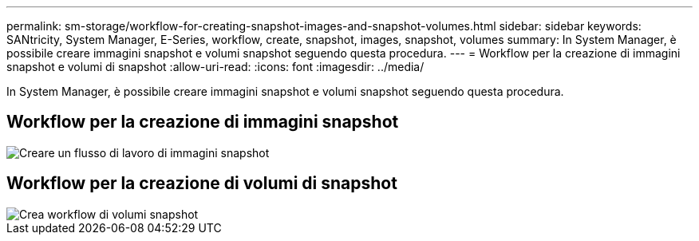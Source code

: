---
permalink: sm-storage/workflow-for-creating-snapshot-images-and-snapshot-volumes.html 
sidebar: sidebar 
keywords: SANtricity, System Manager, E-Series, workflow, create, snapshot, images, snapshot, volumes 
summary: In System Manager, è possibile creare immagini snapshot e volumi snapshot seguendo questa procedura. 
---
= Workflow per la creazione di immagini snapshot e volumi di snapshot
:allow-uri-read: 
:icons: font
:imagesdir: ../media/


[role="lead"]
In System Manager, è possibile creare immagini snapshot e volumi snapshot seguendo questa procedura.



== Workflow per la creazione di immagini snapshot

image::../media/sam1130-flw-snapshots-create-ss-images.gif[Creare un flusso di lavoro di immagini snapshot]



== Workflow per la creazione di volumi di snapshot

image::../media/sam1130-flw-snapshots-create-ss-volumes.gif[Crea workflow di volumi snapshot]
